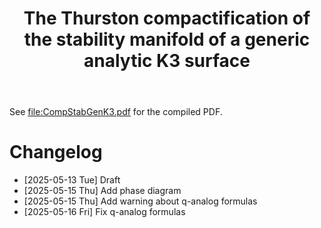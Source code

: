 #+title:The Thurston compactification of the stability manifold of a generic analytic K3 surface

See [[file:CompStabGenK3.pdf]] for the compiled PDF.

* Changelog
- [2025-05-13 Tue] Draft
- [2025-05-15 Thu] Add phase diagram
- [2025-05-15 Thu] Add warning about q-analog formulas
- [2025-05-16 Fri] Fix q-analog formulas
  
